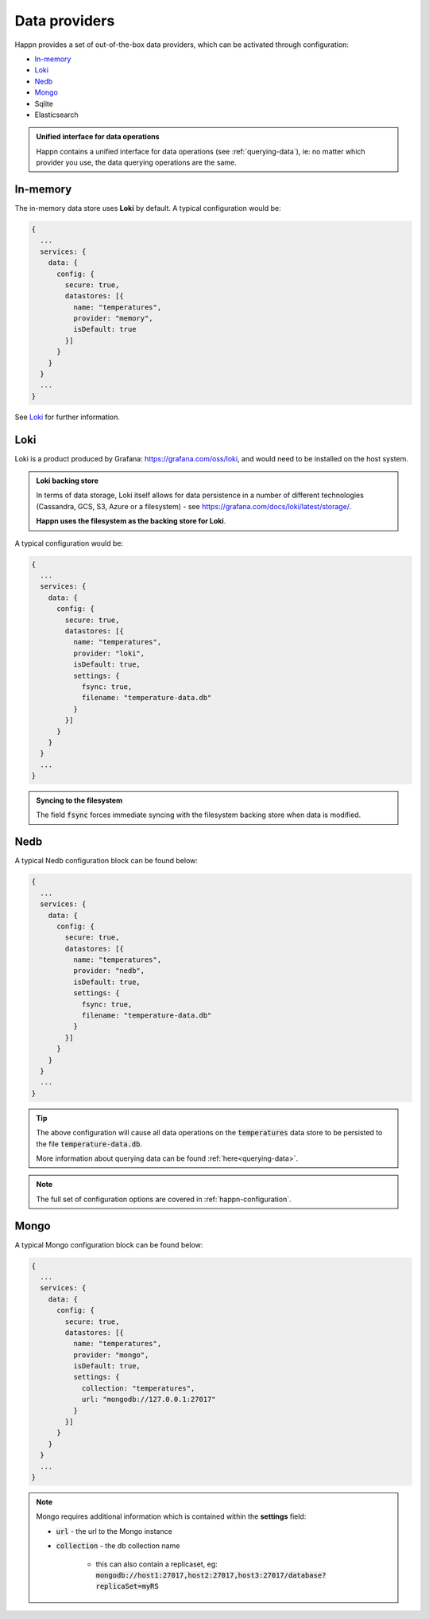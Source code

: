 ..  _data-providers:

Data providers
==============

Happn provides a set of out-of-the-box data providers, which can be activated through configuration:

* In-memory_
* Loki_
* Nedb_
* Mongo_
* Sqlite
* Elasticsearch

.. admonition:: Unified interface for data operations

    Happn contains a unified interface for data operations (see :ref:`querying-data`), ie: no matter which provider you use, the data querying operations are the same.

In-memory
---------

The in-memory data store uses **Loki** by default. A typical configuration would be:

.. code-block:: javascript

    {
      ...
      services: {
        data: {
          config: {
            secure: true,
            datastores: [{
              name: "temperatures",
              provider: "memory",
              isDefault: true
            }]
          }
        }
      }
      ...
    }

See Loki_ for further information.

Loki
----
Loki is a product produced by Grafana: `<https://grafana.com/oss/loki>`_, and would need to be installed on the host system.

.. admonition:: Loki backing store

    In terms of data storage, Loki itself allows for data persistence in a number of different technologies (Cassandra, GCS, S3, Azure or a filesystem) - see `<https://grafana.com/docs/loki/latest/storage/>`_.

    **Happn uses the filesystem as the backing store for Loki**.

A typical configuration would be:

.. code-block:: javascript

    {
      ...
      services: {
        data: {
          config: {
            secure: true,
            datastores: [{
              name: "temperatures",
              provider: "loki",
              isDefault: true,
              settings: {
                fsync: true,
                filename: "temperature-data.db"
              }
            }]
          }
        }
      }
      ...
    }

.. admonition:: Syncing to the filesystem

    The field :code:`fsync` forces immediate syncing with the filesystem backing store when data is modified.

Nedb
----

A typical Nedb configuration block can be found below:

.. code-block:: javascript

    {
      ...
      services: {
        data: {
          config: {
            secure: true,
            datastores: [{
              name: "temperatures",
              provider: "nedb",
              isDefault: true,
              settings: {
                fsync: true,
                filename: "temperature-data.db"
              }
            }]
          }
        }
      }
      ...
    }

.. tip::

    The above configuration will cause all data operations on the :code:`temperatures` data store to be persisted to the file :code:`temperature-data.db`.

    More information about querying data can be found :ref:`here<querying-data>`.

.. note::

    The full set of configuration options are covered in :ref:`happn-configuration`.

Mongo
-----

A typical Mongo configuration block can be found below:

.. code-block:: javascript

    {
      ...
      services: {
        data: {
          config: {
            secure: true,
            datastores: [{
              name: "temperatures",
              provider: "mongo",
              isDefault: true,
              settings: {
                collection: "temperatures",
                url: "mongodb://127.0.0.1:27017"
              }
            }]
          }
        }
      }
      ...
    }

.. note::

    Mongo requires additional information which is contained within the **settings** field:

    * :code:`url` - the url to the Mongo instance
    * :code:`collection` - the db collection name

        * this can also contain a replicaset, eg: :code:`mongodb://host1:27017,host2:27017,host3:27017/database?replicaSet=myRS`